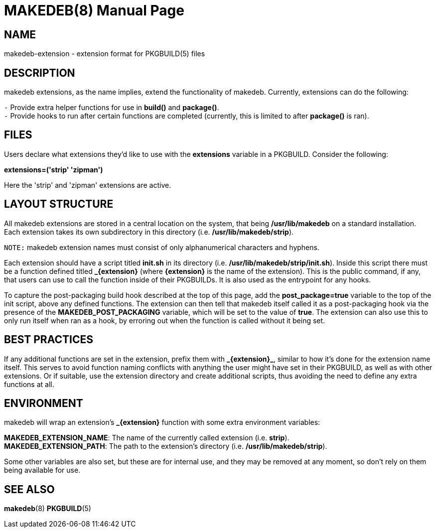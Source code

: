 = MAKEDEB(8)
:doctype: manpage
:hardbreaks:
:manmanual: makedeb manual pages
:mansource: MAKEDEB $${MAKEDEB_VERSION}

== NAME
makedeb-extension - extension format for PKGBUILD(5) files

== DESCRIPTION
makedeb extensions, as the name implies, extend the functionality of makedeb. Currently, extensions can do the following:

`-` Provide extra helper functions for use in *build()* and *package()*.
`-` Provide hooks to run after certain functions are completed (currently, this is limited to after *package()* is ran).

== FILES
Users declare what extensions they'd like to use with the *extensions* variable in a PKGBUILD. Consider the following:

*extensions=('strip' 'zipman')*

Here the 'strip' and 'zipman' extensions are active.

== LAYOUT STRUCTURE
All makedeb extensions are stored in a central location on the system, that being */usr/lib/makedeb* on a standard installation. Each extension takes its own subdirectory in this directory (i.e. */usr/lib/makedeb/strip*).

`NOTE:` makedeb extension names must consist of only alphanumerical characters and hyphens.

Each extension should have a script titled *init.sh* in its directory (i.e. */usr/lib/makedeb/strip/init.sh*). Inside this script there must be a function defined titled *_{extension}* (where *{extension}* is the name of the extension). This is the public command, if any, that users can use to call the function inside of their PKGBUILDs. It is also used as the entrypoint for any hooks.

To capture the post-packaging build hook described at the top of this page, add the *post_package=true* variable to the top of the init script, above any defined functions. The extension can then tell that makedeb itself called it as a post-packaging hook via the presence of the *MAKEDEB_POST_PACKAGING* variable, which will be set to the value of *true*. The extension can also use this to only run itself when ran as a hook, by erroring out when the function is called without it being set.

== BEST PRACTICES
// Double dollar signs appear to be fixing double underscore issues for us. Not sure how $$ functions yet (TODO: Figure out how they function).
// https://github.com/asciidoctor/asciidoctor/issues/625#issuecomment-24224899.
If any additional functions are set in the extension, prefix them with *$$_$${extension}$$_$$*, similar to how it's done for the extension name itself. This serves to avoid function naming conflicts with anything the user might have set in their PKGBUILD, as well as with other extensions. Or if suitable, use the extension directory and create additional scripts, thus avoiding the need to define any extra functions at all.

== ENVIRONMENT
makedeb will wrap an extension's *_{extension}* function with some extra environment variables:

*MAKEDEB_EXTENSION_NAME*: The name of the currently called extension (i.e. *strip*).
*MAKEDEB_EXTENSION_PATH*: The path to the extension's directory (i.e. */usr/lib/makedeb/strip*).

Some other variables are also set, but these are for internal use, and they may be removed at any moment, so don't rely on them being available for use.

== SEE ALSO
*makedeb*(8) *PKGBUILD*(5)
